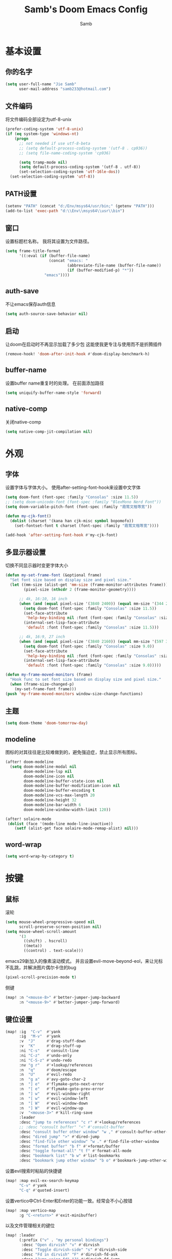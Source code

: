 #+title: Samb's Doom Emacs Config
#+author: Samb

* 基本设置
** 你的名字
#+begin_src emacs-lisp
  (setq user-full-name "Jie Samb"
        user-mail-address "samb233@hotmail.com")
#+end_src

** 文件编码
将文件编码全部设定为utf-8-unix
#+begin_src emacs-lisp
  (prefer-coding-system 'utf-8-unix)
  (if (eq system-type 'windows-nt)
      (progn
        ;; not needed if use utf-8-beta
        ;; (setq default-process-coding-system '(utf-8 . cp936))
        ;; (setq file-name-coding-system 'cp936)

        (setq tramp-mode nil)
        (setq default-process-coding-system '(utf-8 . utf-8))
        (set-selection-coding-system 'utf-16le-dos))
    (set-selection-coding-system 'utf-8))
#+end_src

** PATH设置
#+begin_src emacs-lisp
  (setenv "PATH" (concat "d:/Env/msys64/usr/bin;" (getenv "PATH")))
  (add-to-list 'exec-path "d:\\Env\\msys64\\usr\\bin")
#+end_src

** 窗口
设置标题栏名称。
我将其设置为文件路径。
#+begin_src emacs-lisp
  (setq frame-title-format
        '((:eval (if (buffer-file-name)
                     (concat "emacs: "
                             (abbreviate-file-name (buffer-file-name))
                             (if (buffer-modified-p) "*"))
                   "emacs"))))
#+end_src

** auth-save
不让emacs保存auth信息
#+begin_src emacs-lisp
  (setq auth-source-save-behavior nil)
#+end_src

** 启动
让doom在启动时不再显示加载了多少包
这能使我更专注与使用而不是折腾插件
#+begin_src emacs-lisp
  (remove-hook! 'doom-after-init-hook #'doom-display-benchmark-h)
#+end_src

** buffer-name
设置buffer name重复时的处理。
在前面添加路径
#+begin_src emacs-lisp
  (setq uniquify-buffer-name-style 'forward)
#+end_src

** native-comp
关闭native-comp
#+begin_src emacs-lisp
  (setq native-comp-jit-compilation nil)
#+end_src

* 外观
** 字体
设置字体与字体大小。
使用after-setting-font-hook来设置中文字体
#+begin_src emacs-lisp
  (setq doom-font (font-spec :family "Consolas" :size 11.5))
  ;; (setq doom-unicode-font (font-spec :family "BlexMono Nerd Font"))
  (setq doom-variable-pitch-font (font-spec :family "霞鹜文楷等宽"))

  (defun my-cjk-font()
    (dolist (charset '(kana han cjk-misc symbol bopomofo))
      (set-fontset-font t charset (font-spec :family "霞鹜文楷等宽"))))

  (add-hook 'after-setting-font-hook #'my-cjk-font)
#+end_src

** 多显示器设置
切换不同显示器时变更字体大小
#+begin_src emacs-lisp
  (defun my-set-frame-font (&optional frame)
    "Set font size based on display size and pixel size."
    (let ((mm-size (alist-get 'mm-size (frame-monitor-attributes frame)))
          (pixel-size (nthcdr 2 (frame-monitor-geometry))))

        ;; 4k, 16:10, 16 inch
        (when (and (equal pixel-size '(3840 2400)) (equal mm-size '(344 215)))
          (setq doom-font (font-spec :family "Consolas" :size 11.5))
          (set-face-attribute
           'help-key-binding nil :font (font-spec :family "Consolas" :size 11.5))
          (internal-set-lisp-face-attribute
           'default :font (font-spec :family "Consolas" :size 11.5)))

        ;; 4k, 16:9, 27 inch
        (when (and (equal pixel-size '(3840 2160)) (equal mm-size '(597 336)))
          (setq doom-font (font-spec :family "Consolas" :size 9.0))
          (set-face-attribute
           'help-key-binding nil :font (font-spec :family "Consolas" :size 9.0))
          (internal-set-lisp-face-attribute
           'default :font (font-spec :family "Consolas" :size 9.0)))))

  (defun my-frame-moved-monitors (frame)
    "Hook func to set font size based on display size and pixel size."
    (when (frame-size-changed-p)
      (my-set-frame-font frame)))
  (push 'my-frame-moved-monitors window-size-change-functions)
#+end_src

** 主题
#+begin_src emacs-lisp
  (setq doom-theme 'doom-tomorrow-day)
#+end_src

** modeline
图标的对其往往是比较难做到的，避免强迫症，禁止显示所有图标。
#+begin_src emacs-lisp
  (after! doom-modeline
    (setq doom-modeline-modal nil
          doom-modeline-lsp nil
          doom-modeline-icon nil
          doom-modeline-buffer-state-icon nil
          doom-modeline-buffer-modification-icon nil
          doom-modeline-buffer-encoding t
          doom-modeline-vcs-max-length 20
          doom-modeline-height 32
          doom-modeline-bar-width 6
          doom-modeline-window-width-limit 120))

  (after! solaire-mode
   (dolist (face '(mode-line mode-line-inactive))
      (setf (alist-get face solaire-mode-remap-alist) nil)))
#+end_src

** word-wrap
#+begin_src emacs-lisp
  (setq word-wrap-by-category t)
#+end_src

* 按键
** 鼠标
滚轮
#+begin_src emacs-lisp
  (setq mouse-wheel-progressive-speed nil
        scroll-preserve-screen-position nil)
  (setq mouse-wheel-scroll-amount
        '(3
          ((shift) . hscroll)
          ((meta))
          ((control) . text-scale)))
#+end_src

emacs29新加入的像素滚动模式。
并且设置evil-move-beyond-eol，来让光标不乱跳，并解决图片偶尔卡住的bug
#+begin_src emacs-lisp
  (pixel-scroll-precision-mode t)
#+end_src

侧键
#+begin_src emacs-lisp
  (map! :n "<mouse-8>" #'better-jumper-jump-backward
        :n "<mouse-9>" #'better-jumper-jump-forward)
#+end_src

** 键位设置
#+begin_src emacs-lisp
  (map! :ig  "C-v"  #'yank
        :ig  "M-v"  #'yank
        :v  "J"     #'drag-stuff-down
        :v  "K"     #'drag-stuff-up
        :ni "C-s"   #'consult-line
        :ni "C-z"   #'undo-only
        :ni "C-S-z" #'undo-redo
        :nv "g r"   #'+lookup/references
        :n  "q"     #'doom/escape
        :n  "U"     #'evil-redo
        :n  "g a"   #'avy-goto-char-2
        :n  "] e"   #'flymake-goto-next-error
        :n  "[ e"   #'flymake-goto-prev-error
        :n  "] w"   #'evil-window-right
        :n  "[ w"   #'evil-window-left
        :n  "[ W"   #'evil-window-down
        :n  "] W"   #'evil-window-up
        :v  "<mouse-3>" #'kill-ring-save
        :leader
        :desc "jump to references" "c r" #'+lookup/references
        ;; :desc "consult buffer" "<" #'consult-buffer
        :desc "consult buffer other window" "w ," #'consult-buffer-other-window
        :desc "dired jump" ">" #'dired-jump
        :desc "find-file other window" "w ." #'find-file-other-window
        :desc "format buffer" "b f" #'+format/buffer
        :desc "toggle format-all" "t f" #'format-all-mode
        :desc "bookmark list" "b w" #'list-bookmarks
        :desc "bookmark jump other window" "b o" #'bookmark-jump-other-window)
#+end_src

设置evil搜索时粘贴的快捷键
#+begin_src emacs-lisp
  (map! :map evil-ex-search-keymap
        "C-v" #'yank
        "C-q" #'quoted-insert)
#+end_src

设置vertico中Ctrl-Enter和Enter的功能一致。经常会不小心按错
#+begin_src emacs-lisp
  (map! :map vertico-map
        :g "C-<return>" #'exit-minibuffer)
#+end_src

以及文件管理相关的键位
#+begin_src emacs-lisp
  (map! :leader
        (:prefix ("v" . "my personal bindings")
         :desc "Open dirvish" "v" #'dirvish
         :desc "Toggle dirvish-side" "s" #'dirvish-side
         :desc "Fd in dirvish" "F" #'dirvish-fd-ask
         :desc "Jump using fd" "J" #'dirvish-fd-jump
         :desc "Jump recent dir" "j" #'consult-dir
         :desc "Fd find file in dir" "f" #'+vertico/consult-fd
         :desc "find Item in the buffer" "i" #'consult-imenu
         :desc "open with other coding system" "c" #'revert-buffer-with-coding-system
         :desc "change buffer coding system" "C" #'set-buffer-file-coding-system
         :desc "List processes" "l" #'list-processes
         :desc "toggle eldoc buffer" "h" #'eldoc
         :desc "VC Refresh state" "r" #'vc-refresh-state))
#+end_src

并且取消doom设置的一些我用不到的键位
#+begin_src emacs-lisp
  (map! :leader
        "i e" nil
        "f c" nil
        "n d" nil
        "f e" nil
        "f E" nil
        "f p" nil
        "f P" nil
        "f u" nil
        "f U" nil
        "b u" nil
        "f l" nil
        "s e" nil
        "s t" nil
        "h g" nil)
#+end_src

** evil-cmd
设置:q命令只关闭buffer，不关闭emacs，关闭时，输入:quit
#+begin_src emacs-lisp
  (evil-ex-define-cmd "q" 'kill-this-buffer)
  (evil-ex-define-cmd "Q" 'kill-this-buffer)
  (evil-ex-define-cmd "quit" 'evil-quit)
  (evil-ex-define-cmd "W" 'save-buffer)
#+end_src

* 基础插件
** undo
默认的undo行为在我看来不能适应。
好在emacs28后有了undo-only和undo-redo。
显示指定一下evil的undo。
#+begin_src emacs-lisp
  (setq undo-no-redo t)
  (setq evil-want-fine-undo t)
  (setq evil-undo-system 'undo-redo
        evil-undo-function 'undo-only
        evil-redo-function 'undo-redo)

  (setq undo-limit 400000           ; 400kb (default is 160kb)
        undo-strong-limit 3000000   ; 3mb   (default is 240kb)
        undo-outer-limit 48000000)  ; 48mb  (default is 24mb)
#+end_src

启动undo-fu-session
doom配置里，undo-fu-session在undo-fu之后启动。但我不需要undo-fu。
添加一个hook直接启动。
#+begin_src emacs-lisp
  (add-hook! 'doom-first-buffer-hook #'global-undo-fu-session-mode)
#+end_src

** projectile
修改projectile查找project-root的方式
先从上到下，后从下到上。
#+begin_src emacs-lisp
  (use-package! projectile
    :commands (project-projectile))

  ;; (defun projectile-root-default-directory (dir)
  ;;   "Retrieve the root directory of the project at DIR using `default-directory'."
  ;;   default-directory)

  (after! projectile
    (add-to-list 'projectile-project-root-files "go.mod")
    (setq projectile-project-root-functions '(projectile-root-local
                                              projectile-root-marked
                                              projectile-root-top-down
                                              projectile-root-bottom-up
                                              projectile-root-top-down-recurring)))

  (setq project-find-functions '(project-projectile project-try-vc))
  (setq xref-search-program 'ripgrep)
#+end_src

** recentf
设置recentf最大储存项
doom默认的200个也太少了，至少1000吧
开启recentf-auto-cleanup为mode，另其在开recentf时进行清理
#+begin_src emacs-lisp
  (after! recentf
    (setq recentf-max-saved-items 1000
          recentf-auto-cleanup 'mode)
    (remove-hook 'kill-emacs-hook #'recentf-cleanup))

  ;; (add-hook 'kill-emacs-hook #'recentf-cleanup -10)
#+end_src

** magit
设置clone的默认文件夹
#+begin_src emacs-lisp
  (setq magit-clone-default-directory "D:/Codes/Lab/")
#+end_src

** recenter
设置各种跳转后居中
#+begin_src emacs-lisp
  (add-hook! 'better-jumper-post-jump-hook #'recenter)

  (defun recenter-advice (&rest args)
    (if (> (count-lines (point) (point-max)) 1)
        (recenter)))

  (advice-add #'find-file :after #'recenter-advice)
  (advice-add #'evil-goto-line :after #'recenter-advice)
  (advice-add #'org-roam-node-find :after #'recenter-advice)
#+end_src

** evil-mc
使用evil-mc推荐的键位，简化进入多行编辑的按键
#+begin_src emacs-lisp
  (evil-define-key 'visual 'global
    "A" #'evil-mc-make-cursor-in-visual-selection-end
    "I" #'evil-mc-make-cursor-in-visual-selection-beg
    "N" #'+multiple-cursors/evil-mc-toggle-cursor-here)

  (evil-define-key 'normal 'evil-mc-key-map
    "Q" #'evil-mc-undo-all-cursors)
#+end_src

** lookup
与在新窗口查看定义和引用
#+begin_src emacs-lisp
  (use-package! doom-lookup-other-window
    :config
    (map! :nv "g D" #'+lookup/definition-other-window
          :nv "g R" #'+lookup/references-other-window
          :leader
          :desc "jump to reference other window" "c R" #'+lookup/references-other-window
          :desc "jump to definition other window" "c D" #'+lookup/definition-other-window))
#+end_src

** ediff
设置退出时不询问。并且打开时立刻跳转到第一个修改。
#+begin_src emacs-lisp
  (defun disable-y-or-n-p (orig-fun &rest args)
    (cl-letf (((symbol-function 'y-or-n-p) (lambda (prompt) t)))
      (apply orig-fun args)))
  (advice-add 'ediff-quit :around #'disable-y-or-n-p)

  (add-hook! 'ediff-startup-hook #'ediff-next-difference)
#+end_src

** pixel-scroll
设置在打开org和markdown的inline-image时自动开启像素滚动模式。
#+begin_src emacs-lisp
  (use-package! pixel-scroll)

  (defun my-inline-image-pixel-scroll(&rest args)
    (setq-local evil-move-beyond-eol t
                pixel-scroll-precision-mode t))

  (defun my-disable-inline-image-pixel-scroll(&rest args)
    (setq-local evil-move-beyond-eol nil
                pixel-scroll-precision-mode nil))

  (after! markdown-mode
  (advice-add 'markdown-display-inline-images :after #'my-inline-image-pixel-scroll)
  (advice-add 'markdown-remove-inline-images :after #'my-disable-inline-image-pixel-scroll))

  (after! org
  (advice-add 'org-display-inline-images :after #'my-inline-image-pixel-scroll)
  (advice-add 'org-remove-inline-images :after #'my-disable-inline-image-pixel-scroll))
#+end_src

* 代码补全
我使用eglot+corfu的组合。尽量多的利用emacs已经合并的插件。
** 使用eglot-booster
使eglot运行速度变快的魔法: https://github.com/blahgeek/emacs-lsp-booster
#+begin_src emacs-lisp
  (use-package! eglot-booster
    :after eglot
    :config (eglot-booster-mode))
#+end_src

** eglot
#+begin_src emacs-lisp
  (after! eglot
    (setq eglot-events-buffer-size 0)
    (setq eglot-send-changes-idle-time 0.2)
    (setq eglot-stay-out-of '(yasnippet))
    (map! :map eglot-mode-map
          :nv "g D" nil
          :leader
          :desc "LSP start/restart" "c l" #'eglot
          :desc "LSP reconnect" "c L" #'eglot-reconnect
          :desc "LSP rename" "c n" #'eglot-rename)
    (set-popup-rule! "^\\*eglot-help" :size 0.3 :quit t :select nil)
    (set-face-attribute 'eglot-highlight-symbol-face nil :background "#d6d4d4")
    (set-face-attribute 'eglot-inlay-hint-face nil :height 0.9))
#+end_src

modeline设置，不在modeline上显示eglot任何信息
#+begin_src emacs-lisp
  (defun my-remove-eglot-mode-line()
    "Remove `eglot' from mode-line"
    (setq mode-line-misc-info
              (delq (assq 'eglot--managed-mode mode-line-misc-info) mode-line-misc-info)))
  (add-hook 'eglot-managed-mode-hook #'my-remove-eglot-mode-line)
#+end_src

** corfu
#+begin_src emacs-lisp
  (after! corfu-popupinfo
    (setq corfu-popupinfo-delay nil))

  (after! corfu
    (setq corfu-preselect 'prompt
          corfu-auto-delay 0.02
          corfu-auto-prefix 1
          corfu-on-exact-match nil
          corfu-popupinfo-max-height 20
          corfu-separator 32
          corfu-count 10)
    (map! :map corfu-map
          :i "C-j" #'corfu-next
          :i "C-k" #'corfu-previous
          :i "C-i" #'corfu-insert-separator
          :i "C-s" #'corfu-insert-separator
          :i "C-h" #'corfu-info-documentation
          :i "C-l" #'corfu-complete
          :i "C-g" #'corfu-quit)
    (map! :i "C-S-p" #'cape-file)
    (add-hook! 'evil-insert-state-exit-hook #'corfu-quit)
    (set-face-attribute 'corfu-current nil :background "#cde1f8"))
#+end_src

设置minibuffer的补全需要两个键
#+begin_src emacs-lisp
  (setq-hook! 'minibuffer-setup-hook corfu-auto-prefix 2)
#+end_src

** flymake
flymake和eglot一起用时就不用设置什么了
#+begin_src emacs-lisp
  (use-package! flymake
    :commands (flymake-mode)
    :hook ((prog-mode text-mode conf-mode) . flymake-mode)
    :config
    (setq flymake-no-changes-timeout 0.2)
    (setq flymake-fringe-indicator-position 'right-fringe)
    (set-popup-rule! "^\\*format-all-errors*" :size 0.15 :select nil :modeline nil :quit t)
    (set-popup-rule! "^\\*Flymake diagnostics" :size 0.2 :modeline nil :quit t :select nil))
#+end_src

** eldoc
设置eldoc buffer为popup
也可以配置flymake约eldoc同时显示，见[[https://github.com/joaotavora/eglot/issues/1171][issue]]，但我不喜欢这种形式
#+begin_src emacs-lisp
  (after! eldoc
    (setq eldoc-echo-area-display-truncation-message nil
          eldoc-echo-area-use-multiline-p nil
          eldoc-echo-area-prefer-doc-buffer t
          eldoc-idle-delay 0.2)
    (set-face-attribute 'eldoc-highlight-function-argument nil :background "#cde1f8")
    (set-popup-rule! "^\\*eldoc*" :size 0.15 :modeline nil :quit t))
#+end_src

** yasnippet
兼容yas和corfu的tab
#+begin_src emacs-lisp
  (defun my-corfu-frame-visible-h ()
    (and (frame-live-p corfu--frame) (frame-visible-p corfu--frame)))

  (add-hook 'yas-keymap-disable-hook #'my-corfu-frame-visible-h)
#+end_src

** dabbrev
dabbrev是emacs的一个补全后端，设置它只补全ascii英文，而不去补全中文。
因为中文没有空格等分隔开，一补全就是一句，没有意义。
#+begin_src emacs-lisp
  (use-package dabbrev
    :config
    (setq dabbrev-abbrev-char-regexp "[A-Za-z-_]"))
#+end_src

** 忽略大小写
#+begin_src emacs-lisp
  (setq completion-ignore-case t)
#+end_src

* 文件管理
** dired
由于我取消勾选了doom的dired模块，所以需要自己设置一些dired的选项。
#+begin_src emacs-lisp
  (use-package! dired
    :commands dired-jump
    :hook
    (dired-mode . dired-omit-mode)
    (dired-mode . dired-async-mode)
    :init
    (setq dired-dwim-target t
          dired-hide-details-hide-symlink-targets nil
          dired-recursive-copies  'always
          dired-recursive-deletes 'always
          dired-create-destination-dirs 'ask
          delete-by-moving-to-trash t
          dired-clean-confirm-killing-deleted-buffers nil)
    :config
    (setq dired-async-skip-fast t)
    (setq dired-omit-files
          (concat "\\`[.][.]?\\'"
                  "\\|^\\.DS_Store\\'"
                  "\\|^\\.project\\(?:ile\\)?\\'"
                  "\\|^\\.\\(?:svn\\|git\\)\\'"
                  "\\|^\\.ccls-cache\\'"
                  "\\|\\(?:\\.js\\)?\\.meta\\'"
                  "\\|\\.\\(?:elc\\|o\\|pyo\\|swp\\|class\\)\\'"))
    (map! :map dired-mode-map
          :ng "q" #'quit-window)
    (custom-set-faces '(dired-async-message ((t (:inherit success))))))
#+end_src

dired临时修复，修复两个问题:
1. 跳行
2. 进入wdired后无法立刻进行编辑
#+begin_src emacs-lisp
  (defun my-next-line (&rest args)
    (interactive)
    (next-line))

  (after! dired
    (add-hook! 'wdired-mode-hook #'evil-normal-state)
    (map! :map dired-mode-map
          :ng "j" #'my-next-line))
#+end_src

修复consult-fd
#+begin_src emacs-lisp
  (setq consult-find-args "find . -not ( -wholename \\*/.\\* -prune )")
#+end_src

** dirvish
Dirvish真是接近完美的文件管理器。除了鼠标操作比较难受外，处处让我感到满足。
#+begin_src emacs-lisp
  (use-package! dirvish
    :init (after! dired (dirvish-override-dired-mode))
    :custom
    (dirvish-quick-access-entries
     '(("h" "~/"                 "Home")
       ("c" "D:/Codes/"          "Codes")
       ("w" "D:/Works/"          "Works")
       ("d" "D:/"                "D")
       ("P" "D:/Pictures/"       "Pictures")
       ("v" "D:/VCBs/"           "Videos")
       ("n" "D:/Notes/"          "Notes")
       ("b" "D:/Books/"          "Books")))
    :config
    (dirvish-side-follow-mode 1)
    (add-to-list 'dirvish-video-exts "m2ts")
    (setq dirvish-side-width 40
          dirvish-side-auto-close t
          dirvish-side-display-alist `((side . right) (slot . -1)))
    (setq dirvish-emerge-groups
          '(("24h" (predicate . recent-files-today))
            ("文档" (extensions "pdf" "epub" "doc" "docx" "xls" "xlsx" "ppt" "pptx"))
            ("视频" (extensions "mp4" "mkv" "webm"))
            ("图片" (extensions "jpg" "png" "svg" "gif"))
            ("音频" (extensions "mp3" "flac" "wav" "ape" "m4a" "ogg"))
            ("压缩包" (extensions "gz" "rar" "zip" "7z" "tar" "z"))))
    (setq dirvish-use-mode-line nil
          ;; dirvish-default-layout '(0 0 0.5)
          dirvish-header-line-height '36
          dirvish-path-separators (list "  ~" "   " "/")
          dirvish-subtree-file-viewer #'dired-find-file
          dirvish-header-line-format
          '(:left (path) :right (yank sort index " "))
          dirvish-attributes
          '(file-time nerd-icons file-size collapse)
          dired-listing-switches
          "-l --almost-all --human-readable --group-directories-first --no-group --time-style=iso"
          dirvish-open-with-programs
          `((,dirvish-audio-exts . ("D:/Applications/mpv/mpv.exe" "%f"))
            (,dirvish-video-exts . ("D:/Applications/mpv/mpv.exe" "%f"))
            (,dirvish-image-exts . ("D:/Applications/xnviewmp/xnviewmp.exe" "%f"))
            (("doc" "docx") . ("C:/Program Files/Microsoft Office/root/Office16/WINWORD.EXE" "%f"))
            (("ppt" "pptx") . ("C:/Program Files/Microsoft Office/root/Office16/POWERPNT.EXE" "%f"))
            (("xls" "xlsx") . ("C:/Program Files/Microsoft Office/root/Office16/EXCEL.EXE" "%f"))
            (("pdf") . ("C:/Program Files/SumatraPDF/SumatraPDF.exe" "%f"))
            (("epub") . ("C:/Users/jiesamb/AppData/Local/Programs/Koodo Reader/Koodo Reader.exe" "%f"))))
    (map! :map dirvish-mode-map
          :n "h" #'dired-up-directory
          :n "l" #'dired-find-file
          :n "e" #'dired-create-empty-file
          :n "." #'dired-omit-mode
          :n "o" #'dirvish-emerge-mode
          :n "q" #'dirvish-quit
          :n "s" #'dirvish-quicksort
          :n "a" #'dirvish-quick-access
          :n "F" #'dirvish-fd-ask
          :n "S" #'dirvish-fd-switches-menu
          :n "y" #'dirvish-yank-menu
          :n "f" #'dirvish-file-info-menu
          :n "H" #'dirvish-history-jump
          :n "TAB" #'dirvish-subtree-toggle
          :n [backtab] #'dirvish-subtree-up
          :n "<mouse-1>" nil
          :n "<mouse-2>" nil
          :n "<mouse-3>" #'dired-find-file
          :n "<mouse-8>" #'dired-up-directory
          :n "<mouse-9>" #'dired-find-file
          :n "<double-mouse-1>" #'dired-find-file
          :n "<double-mouse-3>" #'dired-up-directory
          "M-t" #'dirvish-layout-toggle
          "M-j" #'dirvish-fd-jump
          "M-m" #'dirvish-mark-menu))
#+end_src

** dirvish Windows适配
使用mtn来生成视频缩略图。
使用ls来生成文件夹预览(避免乱码)
修改modeline的路径，匹配C盘，D盘到Z盘(
#+begin_src emacs-lisp
  (setenv "PATH" (concat "d:/Env/media/poppler/bin/;" (getenv "PATH")))
  (add-to-list 'exec-path "d:\\Env\\media\\poppler\\bin")
  (setenv "PATH" (concat "d:/Env/media/imagemagick/;" (getenv "PATH")))
  (add-to-list 'exec-path "d:\\Env\\media\\imagemagick")
  (setenv "PATH" (concat "d:/Env/media/mtn/;" (getenv "PATH")))
  (add-to-list 'exec-path "d:\\Env\\media\\mtn")

  (after! dirvish
    (use-package! dirvish-windows))
#+end_src

** dirvish mediainfo预览优化
我常常需要mediainfo显示视频的多条音轨信息。
糊一个方法做预览优化
#+begin_src emacs-lisp
  (add-hook! 'dirvish-setup-hook
    (use-package! dirvish-video-mediainfo-enhance))
#+end_src

** 7z
使用7z压缩和解压
#+begin_src emacs-lisp
  (use-package! dired-7z
    :after dired
    :config
    (set-popup-rule! "^\\*7z-compress*" :size 0.3 :modeline nil :quit t :select t)
    (set-popup-rule! "^\\*7z-extract*" :size 0.3 :modeline nil :quit t :select t)
    (map! :map 'dired-mode-map
          :localleader
          "z" #'dired-7z-compress
          "e" #'dired-7z-extract))
#+end_src

** copy & paste
Windows剪贴板的拷贝&粘贴
但emacs默认的w32-shell-execute从底层就不支持多个文件输入
故使用一个三方程序 file2clip 来进行拷贝操作
https://github.com/rostok/file2clip
#+begin_src emacs-lisp
  ;; (defun dired-copy-file-to-windows-clipboard()
  ;;   (interactive)
  ;;   (if (w32-shell-execute "copy" (dired-get-filename))
  ;;       (message "Copied")
  ;;     (message "Copy failed")))

  (defun dired-copy-file-to-windows-clipboard()
    (interactive)
    (let ((files (dired-get-marked-files))
          (args ""))
      (dolist (file files)
        (setf args (format "%s %s" args (file-name-nondirectory file))))
      (if (w32-shell-execute "open" "file2clip.exe" args 0)
          (message "Copied")
        (message "Copy failed"))))

  (defun dired-paste-file-from-windows-clipboard()
    (interactive)
    (if (w32-shell-execute "paste" default-directory)
        (message "Pasted")
      (message "Paste failed")))

  (defun dired-open-file-properties-windows()
    (interactive)
    (if (w32-shell-execute "properties" (dired-get-filename))
        (message "Open properties")
      (message "Open properties failed")))

  (map! :map 'dired-mode-map
        :localleader
        "c" #'dired-copy-file-to-windows-clipboard
        "p" #'dired-paste-file-from-windows-clipboard
        "i" #'dired-open-file-properties-windows)
#+end_src

** explorer
#+begin_src emacs-lisp
  (defun my-open-explorer()
    (interactive)
    (call-process-shell-command "explorer ." nil 0))

  (map! [f9] #'my-open-explorer
        :leader "o e" #'my-open-explorer)
#+end_src

* 终端
** Windows Terminal
Eshell不够好用，所以就用外部程序替代。
#+begin_src emacs-lisp
  (defun my-open-windows-terminal-project()
    (interactive)
    (call-process-shell-command
     (format "wt -d %s" (shell-quote-argument
                         (or (doom-project-root) default-directory))) nil 0))

  (defun my-open-windows-terminal-directory()
    (interactive)
    (call-process-shell-command
     (format "wt -d %s" (shell-quote-argument
                         default-directory)) nil 0))

  (map! [f4] #'my-open-windows-terminal-project
        [S-f4] #'my-open-windows-terminal-directory
        :leader
        "o t" #'my-open-windows-terminal-project
        "o T" #'my-open-windows-terminal-directory)
#+end_src

* Org-Mode
** 基本外观
配置一下Org-Mode的主题颜色、字体大小等。
最后一行用于设置org-mode的代码块，使其能有代码缩进，更好看些。
另外做个备忘，org-mode中提升标题等级是M+左箭头，降低是M+右箭头。
#+begin_src emacs-lisp
  (setq org-directory "D:/Notes")
  (custom-set-faces
   '(org-level-1 ((t (:height 1.3 :foreground "#4271ae" :weight ultra-bold))))
   '(org-level-2 ((t (:height 1.2 :foreground "#8959a8" :weight extra-bold))))
   '(org-level-3 ((t (:height 1.1 :foreground "#718c00" :weight bold))))
   '(org-level-4 ((t (:height 1.0 :foreground "#eab700" :weight semi-bold))))
   '(org-level-5 ((t (:height 1.0 :foreground "#c82829" :weight normal))))
   '(org-level-6 ((t (:height 1.0 :foreground "#70c0ba" :weight normal))))
   '(org-level-7 ((t (:height 1.0 :foreground "#b77ee0" :weight normal))))
   '(org-level-8 ((t (:height 1.0 :foreground "#9ec400" :weight normal)))))

  (after! org
    (setq org-src-preserve-indentation nil
          org-image-actual-width 1280
          org-hide-emphasis-markers t
          org-support-shift-select t)
    (map! :map org-mode-map
          :localleader "-" #'org-emphasize))
#+end_src

** org-evil
doom为org-mode设计了一些用不上的快捷键。
尤其是insert模式时，C-l、C-h的键位都被改了，我不能接受。
#+begin_src emacs-lisp
  (after! evil-org
    (map! :map evil-org-mode-map
          :i "C-l" nil
          :i "C-h" nil
          :i "C-j" nil
          :i "C-k" nil))
#+end_src

** org-appear
#+begin_src emacs-lisp
  (use-package! org-appear
    :commands (org-appear-mode)
    :init
    (setq org-appear-autolinks t))

  (add-hook 'org-mode-hook #'org-appear-mode)
#+end_src

** org-roam
设置笔记文件夹
#+begin_src emacs-lisp
  (setq org-roam-directory "D:/Notes/Roam")
#+end_src

禁用补全
#+begin_src emacs-lisp
  (after! org-roam
    (setq org-roam-completion-everywhere nil))
#+end_src

日志模板。
主要是使用模板设置保存的文件夹，来兼容我以前的日志模式。
我希望我创建日志的时候能一键弹出，而不用选择模板什么的，所以只设置一个模板。
#+begin_src emacs-lisp
  (setq org-roam-dailies-directory "D:/Notes/Daily")
  (setq org-roam-dailies-capture-templates
        '(("d" "default" entry
           "* %?"
           :target (file+head "%<%Y>/%<%Y-%m>/%<%Y-%m-%d>.org"
                              "#+title: %<%Y-%m-%d>\n"))))
  (map! :leader
        :desc "my Journal today" "J" #'org-roam-dailies-goto-today
        :desc "org-roam find node" "Z" #'org-roam-node-find)
#+end_src

设置模板
同样，也是通过模板来设置保存的文件夹。
org-roam默认将文件堆在一个文件夹下我是不太喜欢的。
#+begin_src emacs-lisp
  (setq org-roam-capture-templates '(
            ("d" "Default" plain "%?"
            :target (file+head "Default/%<%Y%m%d%H%M%S>-${slug}.org"
                                "#+title: ${title}\n#+filetags: \n\n")
            :unnarrowed t)
            ("l" "Learn" plain "%?"
            :target (file+head "Learn/%<%Y%m%d%H%M%S>-${slug}.org"
                                "#+title: ${title}\n#+filetags: :learn: \n\n")
            :unarrowed t)
            ("t" "Think" plain "%?"
            :target (file+head "Think/%<%Y%m%d%H%M%S>-${slug}.org"
                                "#+title: ${title}\n#+filetags: :think: \n\n")
            :unnarrowed t)
            ("c" "Create" plain "%?"
            :target (file+head "Create/%<%Y%m%d%H%M%S>-${slug}.org"
                                "#+title: ${title}\n#+filetags: :create: \n\n")
            :unnarrowed t)))
#+end_src

** org-agenda
也尝试使用一下agenda管理日程。
首先就是将窗口改成popup。
#+begin_src emacs-lisp
  (map! :leader "A" (lambda () (interactive) (org-agenda nil "n")))

  (after! org-agenda
    (set-popup-rule! "^\\*Org Agenda" :side 'right :size 0.25 :quit t :select t :modeline nil))
#+end_src

* 语言mode
** markdown-mode
也是设置一下字体大小和颜色。
在emacs下我也很少写markdown了。
#+begin_src emacs-lisp
  (custom-set-faces
   '(markdown-code-face ((t (:background "#f5f5f5"))))
   '(markdown-header-delimiter-face ((t (:foreground "#616161" :height 0.9))))
   '(markdown-header-face-1 ((t (:inherit markdown-header-face :height 1.3 :foreground "#4271ae" :weight ultra-bold))))
   '(markdown-header-face-2 ((t (:inherit markdown-header-face :height 1.2 :foreground "#8959a8" :weight extra-bold))))
   '(markdown-header-face-3 ((t (:inherit markdown-header-face :height 1.1 :foreground "#718c00" :weight bold))))
   '(markdown-header-face-4 ((t (:inherit markdown-header-face :height 1.0 :foreground "#eab700" :weight semi-bold))))
   '(markdown-header-face-5 ((t (:inherit markdown-header-face :height 1.0 :foreground "#c82829" :weight normal))))
   '(markdown-header-face-6 ((t (:inherit markdown-header-face :height 1.0 :foreground "#70c0ba" :weight normal))))
   '(markdown-header-face-7 ((t (:inherit markdown-header-face :height 1.0 :foreground "#b77ee0" :weight normal)))))

  (add-hook! 'markdown-mode-hook (setq-local markdown-fontify-code-blocks-natively t))
  (after! markdown-mode
    (setq markdown-fontify-whole-heading-line nil)
    (setq markdown-fontify-code-blocks-natively t)
    (setq markdown-max-image-size '(1280 . 960))
    (map! :map markdown-mode-map :n "z i" #'markdown-toggle-inline-images)
    (set-popup-rule! "^\\*edit-indirect" :size 0.42 :quit nil :select t :autosave t :modeline t :ttl nil))
#+end_src

** go-mode
开启lsp的自动import和format。
因为在开启lsp的情况下，go-mode的这部分功能被关闭了，全部交给了gopls。
#+begin_src emacs-lisp
  (defun my-eglot-organize-imports ()
    (ignore-errors(call-interactively 'eglot-code-action-organize-imports)))
  (defun my-go-mode-init ()
    (add-hook 'before-save-hook #'eglot-format-buffer -10 t)
    (add-hook 'before-save-hook #'my-eglot-organize-imports nil t))
  (add-hook 'go-mode-hook #'my-go-mode-init)
#+end_src

禁用没用的快捷键，以免按错
#+begin_src emacs-lisp
  (after! go-mode
    (map! :map go-mode-map
          :localleader
          "h" nil
          "e" nil
          "i" nil
          (:prefix ("i" . "imports")
                   "i" #'go-goto-imports
                   "a" #'go-import-add
                   "r" #'go-remove-unused-imports)))
#+end_src

** protobuf-mode
#+begin_src emacs-lisp
  (use-package protobuf-mode
    :commands (protobuf-mode)
    :mode("\\.proto\\'" . protobuf-mode))
#+end_src

** dockerfile-mode
#+begin_src emacs-lisp
  (use-package dockerfile-mode
    :commands (dockerfile-mode)
    :mode("\\Dockerfile\\'" . dockerfile-mode))
#+end_src

** python
设置在org和markdown的代码块中，"py"打开python-mode
自己用还是尽量写全python，主要是为了阅读其他人写的"py"代码块
#+begin_src emacs-lisp
  (after! org
    (add-to-list 'org-src-lang-modes '("py" . python-mode)))

  (after! markdown-mode
    (add-to-list 'markdown-code-lang-modes '("py" . python-mode)))

  (after! python
    (setq python-shell-interpreter "python")
    (setenv "PYTHONIOENCODING" "utf-8"))
#+end_src

加载pyright配置
#+begin_src emacs-lisp
  (setq-hook! 'python-mode-hook eglot-workspace-configuration
              '(:python.analysis (:autoSearchPaths t
                                  :useLibraryCodeForTypes t
                                  :typeCheckingMode "basic"
                                  :diagnosticMode "openFilesOnly")))
#+end_src

设置使用ruff格式化python代码
apheleia更新后可以删除push ruff的代码
#+begin_src emacs-lisp
  (after! apheleia
    ;; (push '(ruff . ("ruff" "format"
    ;;            "--silent"
    ;;            (apheleia-formatters-fill-column "--line-length")
    ;;            "--stdin-filename" filepath
    ;;            "-"))
    ;;     apheleia-formatters)

    (setf (alist-get 'python-mode apheleia-mode-alist)
        '(ruff)))
#+end_src

** vapoursynth
设置用python-mode打开vpy文件
#+begin_src emacs-lisp
  (add-to-list 'auto-mode-alist '("\\.vpy\\'" . python-mode))
#+end_src

设置vspreview，vsbench等命令
#+begin_src emacs-lisp
  (defun vspreview()
    "Vapoursynth preview this script."
    (interactive)
    (async-shell-command
     (format "D:/Env/vapoursynth/python.exe -m vspreview %s" (shell-quote-argument buffer-file-name))
     "*vspreview*"))

  (defun vsbench()
    "Vapoursynth bench this script."
    (interactive)
    (async-shell-command
     (format "D:/Env/vapoursynth/VSPipe.exe -p %s ." (shell-quote-argument buffer-file-name))
     "*vsbench*"))

  (map! :map python-mode-map
          :localleader
          "p" #'vspreview
          "b" #'vsbench)
#+end_src

设置窗口popup
#+begin_src emacs-lisp
  (set-popup-rule! "^\\*vspreview*" :size 0.2 :quit t :select nil)
  (set-popup-rule! "^\\*vsbench*" :size 0.2 :quit t :select nil)
#+end_src

** image
使用快捷键打开系统图片浏览器。依赖dirvish。
#+begin_src emacs-lisp
  (defun my-open-current-file-with-app()
    (interactive)
    (progn
      (dirvish-find-entry-a buffer-file-name)
      (quit-window)))

  (map! :map image-mode-map
        :ng "W" #'my-open-current-file-with-app
        "<double-mouse-1>" #'my-open-current-file-with-app)
#+end_src

** rust
设置rustfmt的edition信息
#+begin_src emacs-lisp
  (after! apheleia
    (setf (alist-get 'rustfmt apheleia-formatters)
        '("rustfmt" "--quiet" "--emit" "stdout" "--edition" "2021")))
#+end_src

** csharp
加入omnisharp的路径
#+begin_src emacs-lisp
  (setenv "PATH" (concat (getenv "PATH") ";d:/Env/omnisharp/" ))
  (add-to-list 'exec-path "d:\\Env\\omnisharp")
#+end_src

* 工具包
** 输入法切换
使用sis实现中英文输入法自动切换。
#+begin_src emacs-lisp
  (use-package! sis
    :config
    (setq sis-respect-prefix-and-buffer nil)
    (sis-ism-lazyman-config nil t 'w32)
    (add-hook! 'after-init-hook #'sis-set-english)
    (sis-global-respect-mode t)
    (sis-global-context-mode t))
#+end_src

** tabspaces
加强tabbar，管理工作区buffer
#+begin_src emacs-lisp
  (use-package! tabspaces
    :hook (doom-init-ui . tabspaces-mode)
    :commands (tabspaces-switch-or-create-workspace
               tabspaces-close-workspace)
    :init
    (setq tab-bar-show nil)
    (tab-rename "Default")
    :custom
    (tabspaces-use-filtered-buffers-as-default nil)
    (tabspaces-default-tab "Default")
    (tabspaces-remove-to-default t)
    (tabspaces-include-buffers '("*scratch*"))
    (tabspaces-session nil)
    (tabspaces-session-auto-restore nil)
    :config
    (map! :leader
          :desc "switch or create tab" "TAB" #'tab-bar-switch-to-tab
          :desc "close current tab" [backtab] #'tab-bar-close-tab))
#+end_src

设置addvice，让新建tab时只剩一个scratch buffer
#+begin_src emacs-lisp
  (defun tabspaces-reset-advice()
    (switch-to-buffer "*scratch*"))

  (advice-add #'tabspaces-reset-buffer-list :before #'tabspaces-reset-advice)
#+end_src

设置consult，显示workspace buffer
#+begin_src emacs-lisp
  (after! consult
    ;; hide full buffer list (still available with "b" prefix)
    (consult-customize consult--source-buffer :hidden t :default nil)
    ;; set consult-workspace buffer list
    (defvar consult--source-workspace
      (list :name     "Workspace Buffers"
            :narrow   ?w
            :history  'buffer-name-history
            :category 'buffer
            :state    #'consult--buffer-state
            :default  t
            :items    (lambda () (consult--buffer-query
                                  :predicate #'tabspaces--local-buffer-p
                                  :sort 'visibility
                                  :as #'buffer-name)))

      "Set workspace buffer list for consult-buffer.")
    (add-to-list 'consult-buffer-sources 'consult--source-workspace))
#+end_src

使用tab-bookmark来保存tab
#+begin_src emacs-lisp
  (use-package! tab-bookmark
    :commands (tab-bookmark
               tab-bookmark-handler))

  (map! :leader
        :desc "Bookmark Tab" "v m" #'tab-bookmark)
#+end_src

** 单词翻译
#+begin_src emacs-lisp
  (use-package! fanyi
    :commands (fanyi-dwim
               fanyi-dwim2)
    :custom
    (fanyi-providers '(;; 海词
                       fanyi-haici-provider
                       ;; 有道同义词词典
                       fanyi-youdao-thesaurus-provider
                       ;; Etymonline
                       ;; fanyi-etymon-provider
                       ;; Longman
                       ;; fanyi-longman-provider
                       )))

  (set-popup-rule! "^\\*fanyi*" :size 0.3 :modeline nil :quit t)
  (add-hook 'fanyi-mode-hook #'doom-disable-line-numbers-h)
  (map! :leader
        :desc "Translate word" "v t" #'fanyi-dwim2)
#+end_src

** texfrag
用来在markdown-mode中查看latex公式
texfrag很好用，但是会在当前文件夹下生成额外的文件，且不能将他们移到cache文件夹。
需要寻找替代品
#+begin_src emacs-lisp
  (use-package! texfrag
    :commands (texfrag-mode)
    :init
    (setq texfrag-markdown-preview-image-links nil
          texfrag-subdir ".texfrag"))

  (defun my-toggle-texfrag-preview-document()
    (interactive)
    (if (bound-and-true-p texfrag-mode)
        (texfrag-mode -1)
      (progn (texfrag-mode)
             (texfrag-document))))
  (map! :map markdown-mode-map :localleader
        :desc "latex preview math" "l" #'my-toggle-texfrag-preview-document)
#+end_src

** writeroom
打开writeroom-mode时，做一系列操作，如打开pixel-scroll、关闭行号等
#+begin_src emacs-lisp
  (defun my-writeroom-mode-on()
    (if (equal major-mode 'org-mode)
        (org-display-inline-images))
    (if (member major-mode '(markdown-mode gfm-mode))
        (markdown-display-inline-images))
    (doom-disable-line-numbers-h))

  (defun my-writeroom-mode-off()
    (if (equal major-mode 'org-mode)
        (org-remove-inline-images))
    (if (member major-mode '(markdown-mode gfm-mode))
        (markdown-remove-inline-images))
    (doom-enable-line-numbers-h))

  (add-hook 'writeroom-mode-on-hook #'my-writeroom-mode-on)
  (add-hook 'writeroom-mode-off-hook #'my-writeroom-mode-off)
#+end_src

** fringe-scale
处理fringe-scale的缩放
#+begin_src emacs-lisp
  (use-package! fringe-scale
    :init
    (set-fringe-mode 16)
    :config
    (fringe-scale-setup))
#+end_src

重新设置系统的fringe-bitmap
#+begin_src emacs-lisp
  (setq builtin-bitmaps
        ' ((question-mark [#x3c #x7e #xc3 #xc3 #x0c #x18 #x18 #x00 #x18 #x18])
       (exclamation-mark [#x18 #x18 #x18 #x18 #x18 #x18 #x18 #x00 #x18 #x18])
       (left-arraw [#x18 #x30 #x60 #xfc #xfc #x60 #x30 #x18])
       (right-arrow [#x18 #x0c #x06 #x3f #x3f #x06 #x0c #x18])
       (up-arrow [#x18 #x3c #x7e #xff #x18 #x18 #x18 #x18])
       (down-arrow [#x18 #x18 #x18 #x18 #xff #x7e #x3c #x18])
       (left-curly-arrow [#x3c #x7c #xc0 #xe4 #xfc #x7c #x3c #x7c])
       (right-curly-arrow [#x3c #x3e #x03 #x27 #x3f #x3e #x3c #x3e])
       (left-triangle [#x03 #x0f #x1f #x3f #x3f #x1f #x0f #x03])
       (right-triangle [#xc0 #xf0 #xf8 #xfc #xfc #xf8 #xf0 #xc0])
       (top-left-angle [#xfc #xfc #xc0 #xc0 #xc0 #xc0 #xc0 #x00])
       (top-right-angle [#x3f #x3f #x03 #x03 #x03 #x03 #x03 #x00])
       (bottom-left-angle [#x00 #xc0 #xc0 #xc0 #xc0 #xc0 #xfc #xfc])
       (bottom-right-angle [#x00 #x03 #x03 #x03 #x03 #x03 #x3f #x3f])
       (left-bracket [#xfc #xfc #xc0 #xc0 #xc0 #xc0 #xc0 #xc0 #xfc #xfc])
       (right-bracket [#x3f #x3f #x03 #x03 #x03 #x03 #x03 #x03 #x3f #x3f])
       (filled-rectangle [#xfe #xfe #xfe #xfe #xfe #xfe #xfe #xfe #xfe #xfe #xfe #xfe #xfe])
       (hollow-rectangle [#xfe #x82 #x82 #x82 #x82 #x82 #x82 #x82 #x82 #x82 #x82 #x82 #xfe])
       (hollow-square [#x7e #x42 #x42 #x42 #x42 #x7e])
       (filled-square [#x7e #x7e #x7e #x7e #x7e #x7e])
       (vertical-bar [#xc0 #xc0 #xc0 #xc0 #xc0 #xc0 #xc0 #xc0 #xc0 #xc0 #xc0 #xc0 #xc0])
       (horizontal-bar [#xfe #xfe])))

  (dolist (bitmap builtin-bitmaps)
    (define-fringe-bitmap (car bitmap) (cadr bitmap)))
#+end_src

更改flymake指示的bitmap样式
#+begin_src emacs-lisp
  (use-package! flymake-triangle-bitmap
    :after flymake
    :config
    (setq flymake-note-bitmap    '(my-small-left-triangle compilation-info)
          flymake-error-bitmap   '(my-small-left-triangle compilation-error)
          flymake-warning-bitmap '(my-small-left-triangle compilation-warning)))
#+end_src

** base64-img-toggle
直接在emacs里看base64的验证码
#+begin_src emacs-lisp
  (use-package! base64-img-toggle
    :commands (base64-img-toggle-region))

  (set-popup-rule! "^\\*base64-img-toggle" :size 0.15 :modeline nil :quit t)
  (map! :leader
        :desc "View Base64 img" "v b" #'base64-img-toggle-region)
#+end_src
